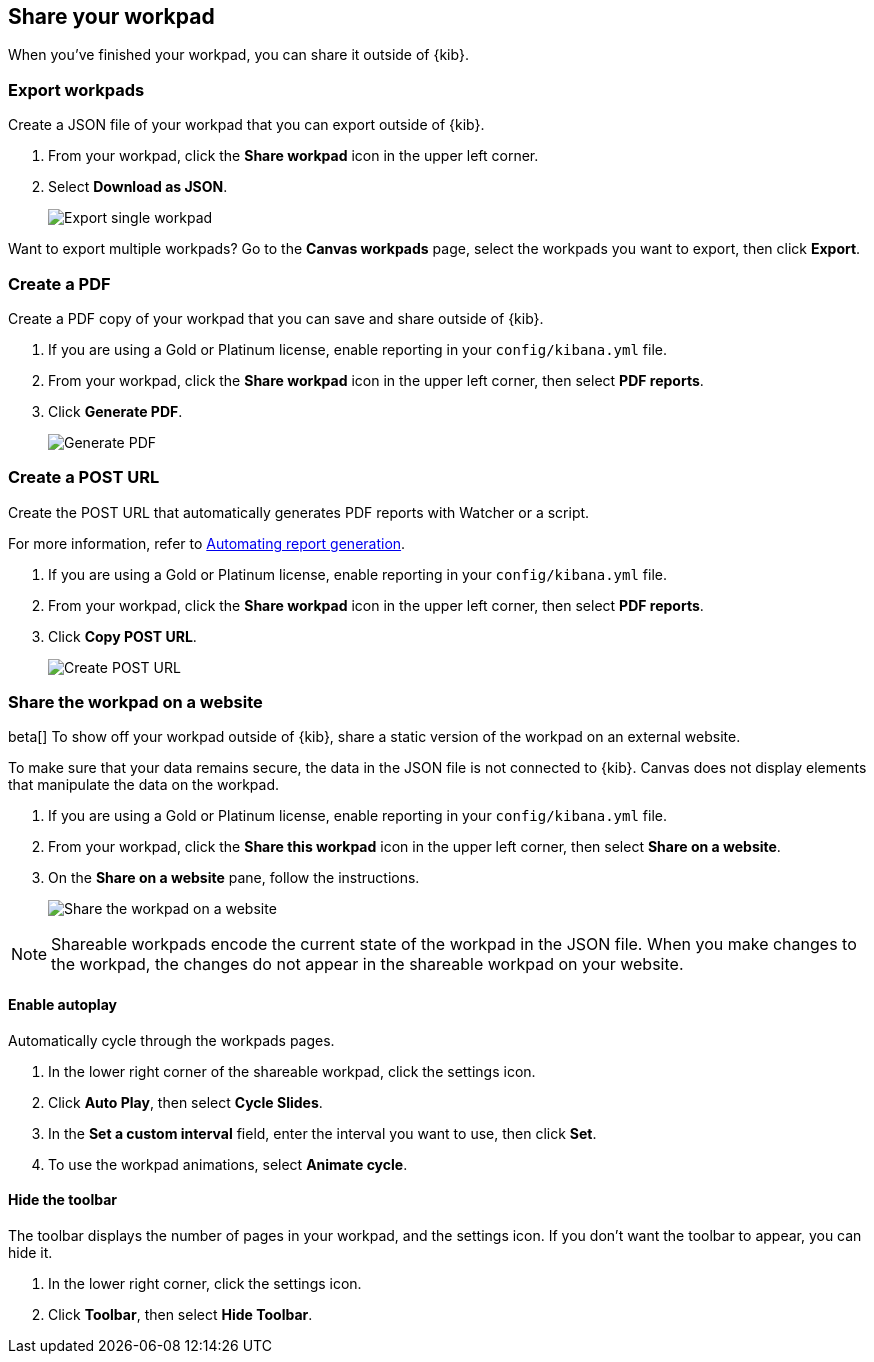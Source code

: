 [role="xpack"]
[[workpad-share-options]]
== Share your workpad

When you've finished your workpad, you can share it outside of {kib}.

[float]
[[export-single-workpad]]
=== Export workpads

Create a JSON file of your workpad that you can export outside of {kib}.

. From your workpad, click the *Share workpad* icon in the upper left corner.

. Select *Download as JSON*.
+
[role="screenshot"]
image::images/canvas-export-workpad.png[Export single workpad]

Want to export multiple workpads? Go to the *Canvas workpads* page, select the workpads you want to export, then click *Export*.

[float]
[[create-workpad-pdf]]
=== Create a PDF

Create a PDF copy of your workpad that you can save and share outside of {kib}.

. If you are using a Gold or Platinum license, enable reporting in your `config/kibana.yml` file.

. From your workpad, click the *Share workpad* icon in the upper left corner, then select *PDF reports*.

. Click *Generate PDF*.
+
[role="screenshot"]
image::images/canvas-generate-pdf.gif[Generate PDF]

[float]
[[create-workpad-URL]]
=== Create a POST URL

Create the POST URL that automatically generates PDF reports with Watcher or a script.

For more information, refer to <<automating-report-generation, Automating report generation>>.

. If you are using a Gold or Platinum license, enable reporting in your `config/kibana.yml` file.

. From your workpad, click the *Share workpad* icon in the upper left corner, then select *PDF reports*.

. Click *Copy POST URL*.
+
[role="screenshot"]
image::images/canvas-create-URL.gif[Create POST URL]

[float]
[[add-workpad-website]]
=== Share the workpad on a website

beta[] To show off your workpad outside of {kib}, share a static version of the workpad on an external website.

To make sure that your data remains secure, the data in the JSON file is not connected to {kib}. Canvas does not display elements that manipulate the data on the workpad.

. If you are using a Gold or Platinum license, enable reporting in your `config/kibana.yml` file.

. From your workpad, click the *Share this workpad* icon in the upper left corner, then select *Share on a website*.

. On the *Share on a website* pane, follow the instructions.
+
[role="screenshot"]
image::images/canvas-embed_workpad.gif[Share the workpad on a website]

NOTE: Shareable workpads encode the current state of the workpad in the JSON file. When you make changes to the workpad, the changes do not appear in the shareable workpad on your website.

[float]
[[shareable-workpad-enable-autoplay]]
==== Enable autoplay

Automatically cycle through the workpads pages.

. In the lower right corner of the shareable workpad, click the settings icon.

. Click *Auto Play*, then select *Cycle Slides*.

. In the *Set a custom interval* field, enter the interval you want to use, then click *Set*.

. To use the workpad animations, select *Animate cycle*.

[float]
[[hide-workpad-toolbar]]
==== Hide the toolbar

The toolbar displays the number of pages in your workpad, and the settings icon. If you don't want the toolbar to appear, you can hide it.

. In the lower right corner, click the settings icon.

. Click *Toolbar*, then select *Hide Toolbar*.
